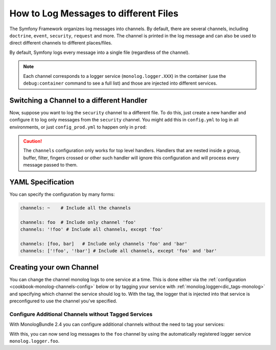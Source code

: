 .. index::
   single: Logging

How to Log Messages to different Files
======================================

The Symfony Framework organizes log messages into channels. By default, there
are several channels, including ``doctrine``, ``event``, ``security``, ``request``
and more. The channel is printed in the log message and can also be used
to direct different channels to different places/files.

By default, Symfony logs every message into a single file (regardless of
the channel).

.. note::

    Each channel corresponds to a logger service (``monolog.logger.XXX``)
    in the container (use the ``debug:container`` command to see a full list)
    and those are injected into different services.

.. _logging-channel-handler:

Switching a Channel to a different Handler
------------------------------------------

Now, suppose you want to log the ``security`` channel to a different file.
To do this, just create a new handler and configure it to log only messages
from the ``security`` channel. You might add this in ``config.yml`` to log
in all environments, or just ``config_prod.yml`` to happen only in ``prod``:

.. configuration-block::

    .. code-block:: yaml

        # app/config/config.yml
        monolog:
            handlers:
                security:
                    # log all messages (since debug is the lowest level)
                    level:    debug
                    type:     stream
                    path:     '%kernel.logs_dir%/security.log'
                    channels: [security]

                # an example of *not* logging security channel messages for this handler
                main:
                    # ...
                    # channels: ['!security']

    .. code-block:: xml

        <!-- app/config/config.xml -->
        <container xmlns="http://symfony.com/schema/dic/services"
            xmlns:xsi="http://www.w3.org/2001/XMLSchema-instance"
            xmlns:monolog="http://symfony.com/schema/dic/monolog"
            xsi:schemaLocation="http://symfony.com/schema/dic/services
                http://symfony.com/schema/dic/services/services-1.0.xsd
                http://symfony.com/schema/dic/monolog
                http://symfony.com/schema/dic/monolog/monolog-1.0.xsd"
        >
            <monolog:config>
                <monolog:handler name="security" type="stream" path="%kernel.logs_dir%/security.log">
                    <monolog:channels>
                        <monolog:channel>security</monolog:channel>
                    </monolog:channels>
                </monolog:handler>

                <monolog:handler name="main" type="stream" path="%kernel.logs_dir%/main.log">
                    <!-- ... -->
                    <monolog:channels>
                        <monolog:channel>!security</monolog:channel>
                    </monolog:channels>
                </monolog:handler>
            </monolog:config>
        </container>

    .. code-block:: php

        // app/config/config.php
        $container->loadFromExtension('monolog', array(
            'handlers' => array(
                'security' => array(
                    'type'     => 'stream',
                    'path'     => '%kernel.logs_dir%/security.log',
                    'channels' => array(
                        'security',
                    ),
                ),
                'main'     => array(
                    // ...
                    'channels' => array(
                        '!security',
                    ),
                ),
            ),
        ));

.. caution::

    The ``channels`` configuration only works for top level handlers. Handlers
    that are nested inside a group, buffer, filter, fingers crossed or other
    such handler will ignore this configuration and will process every message
    passed to them.

YAML Specification
------------------

You can specify the configuration by many forms:

.. code-block:: yaml

    channels: ~    # Include all the channels

    channels: foo  # Include only channel 'foo'
    channels: '!foo' # Include all channels, except 'foo'

    channels: [foo, bar]   # Include only channels 'foo' and 'bar'
    channels: ['!foo', '!bar'] # Include all channels, except 'foo' and 'bar'

Creating your own Channel
-------------------------

You can change the channel monolog logs to one service at a time. This is done
either via the :ref:`configuration <cookbook-monolog-channels-config>` below
or by tagging your service with :ref:`monolog.logger<dic_tags-monolog>` and
specifying which channel the service should log to. With the tag, the logger
that is injected into that service is preconfigured to use the channel you've
specified.

.. _cookbook-monolog-channels-config:

Configure Additional Channels without Tagged Services
~~~~~~~~~~~~~~~~~~~~~~~~~~~~~~~~~~~~~~~~~~~~~~~~~~~~~

With MonologBundle 2.4 you can configure additional channels without the
need to tag your services:

.. configuration-block::

    .. code-block:: yaml

        # app/config/config.yml
        monolog:
            channels: ['foo', 'bar']

    .. code-block:: xml

        <!-- app/config/config.xml -->
        <container xmlns="http://symfony.com/schema/dic/services"
            xmlns:xsi="http://www.w3.org/2001/XMLSchema-instance"
            xmlns:monolog="http://symfony.com/schema/dic/monolog"
            xsi:schemaLocation="http://symfony.com/schema/dic/services
                http://symfony.com/schema/dic/services/services-1.0.xsd
                http://symfony.com/schema/dic/monolog
                http://symfony.com/schema/dic/monolog/monolog-1.0.xsd"
        >
            <monolog:config>
                <monolog:channel>foo</monolog:channel>
                <monolog:channel>bar</monolog:channel>
            </monolog:config>
        </container>

    .. code-block:: php

        // app/config/config.php
        $container->loadFromExtension('monolog', array(
            'channels' => array(
                'foo',
                'bar',
            ),
        ));

With this, you can now send log messages to the ``foo`` channel by using
the automatically registered logger service ``monolog.logger.foo``.
